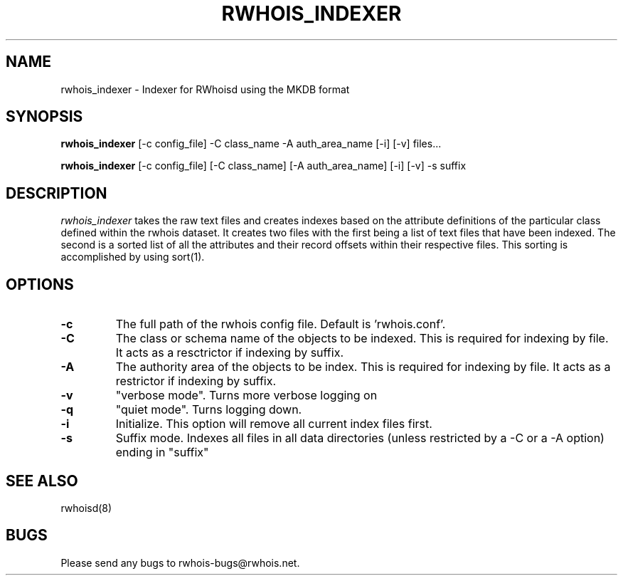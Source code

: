 .TH RWHOIS_INDEXER 8 "18 Nov 1996"

.SH NAME
rwhois_indexer  \- Indexer for RWhoisd using the MKDB format

.SH SYNOPSIS
.B rwhois_indexer 
[-c config_file] -C class_name -A auth_area_name [-i] [-v] files...

.B rwhois_indexer
[-c config_file] [-C class_name] [-A auth_area_name] [-i] [-v] -s suffix

.SH DESCRIPTION
.I rwhois_indexer
takes the raw text files and creates indexes based on the attribute
definitions of the particular class defined within the rwhois
dataset. It creates two files with the first being a list
of text files that have been indexed. The second is a sorted list
of all the attributes and their record offsets within their
respective files. This sorting is accomplished by using sort(1).
.SH OPTIONS
.TP
.B \-c
The full path of the rwhois config file. Default is 'rwhois.conf'.
.TP
.B \-C
The class or schema name of the objects to be indexed.  This is
required for indexing by file.  It acts as a resctrictor if indexing
by suffix.
.TP
.B \-A 
The authority area of the objects to be index.  This is required for
indexing by file. It acts as a restrictor if indexing by suffix.
.TP
.B \-v
"verbose mode". Turns more verbose logging on
.TP
.B \-q
"quiet mode". Turns logging down.
.TP
.B \-i
Initialize.  This option will remove all current index files first.
.TP
.B \-s
Suffix mode. Indexes all files in all data directories (unless
restricted by a -C or a -A option) ending in "suffix"


.SH "SEE ALSO"
rwhoisd(8)

.SH BUGS
Please send any bugs to rwhois-bugs@rwhois.net.
